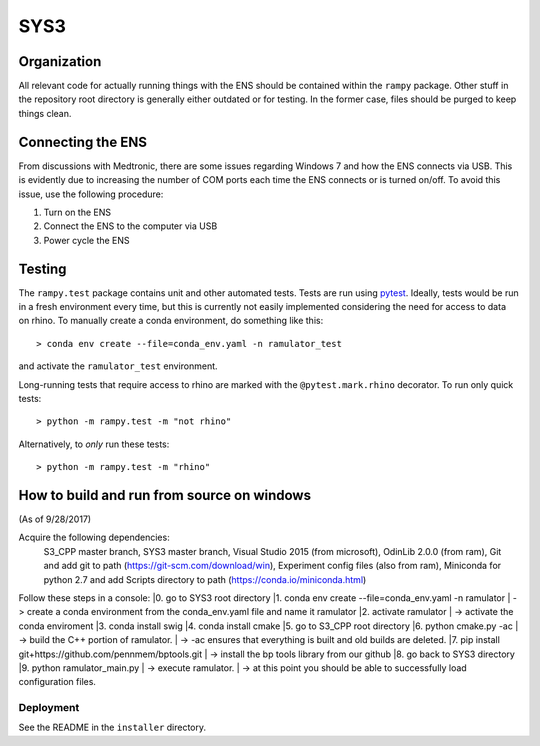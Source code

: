 SYS3
====


Organization
------------

All relevant code for actually running things with the ENS should be contained
within the ``rampy`` package. Other stuff in the repository root directory is
generally either outdated or for testing. In the former case, files should be
purged to keep things clean.


Connecting the ENS
------------------

From discussions with Medtronic, there are some issues regarding Windows 7 and
how the ENS connects via USB. This is evidently due to increasing the number
of COM ports each time the ENS connects or is turned on/off. To avoid this
issue, use the following procedure:

1. Turn on the ENS
2. Connect the ENS to the computer via USB
3. Power cycle the ENS


Testing
-------

The ``rampy.test`` package contains unit and other automated tests. Tests are
run using pytest_. Ideally, tests would be run in a fresh environment every
time, but this is currently not easily implemented considering the need for
access to data on rhino. To manually create a conda environment, do something
like this::

    > conda env create --file=conda_env.yaml -n ramulator_test

and activate the ``ramulator_test`` environment.

Long-running tests that require access to rhino are marked with the
``@pytest.mark.rhino`` decorator. To run only quick tests::

    > python -m rampy.test -m "not rhino"

Alternatively, to *only* run these tests::

    > python -m rampy.test -m "rhino"

.. _pytest: https://docs.pytest.org/en/latest/contents.html


How to build and run from source on windows
--------------------------------
(As of 9/28/2017)

Acquire the following dependencies:
	S3_CPP master branch,
	SYS3 master branch, 
	Visual Studio 2015 (from microsoft),
	OdinLib 2.0.0 (from ram),
	Git and add git to path (https://git-scm.com/download/win),
	Experiment config files (also from ram),
	Miniconda for python 2.7 and add Scripts directory to path (https://conda.io/miniconda.html)


Follow these steps in a console:
|0. go to SYS3 root directory
|1. conda env create --file=conda_env.yaml -n ramulator
|	-> create a conda environment from the conda_env.yaml file and name it ramulator
|2. activate ramulator
|	-> activate the conda enviroment
|3. conda install swig
|4. conda install cmake
|5. go to S3_CPP root directory
|6. python cmake.py -ac
|	-> build the C++ portion of ramulator.
|	-> -ac ensures that everything is built and old builds are deleted.
|7. pip install git+https://github.com/pennmem/bptools.git
|	-> install the bp tools library from our github
|8. go back to SYS3 directory
|9. python ramulator_main.py
|	-> execute ramulator.
|	-> at this point you should be able to successfully load configuration files.


Deployment
^^^^^^^^^^

See the README in the ``installer`` directory.
